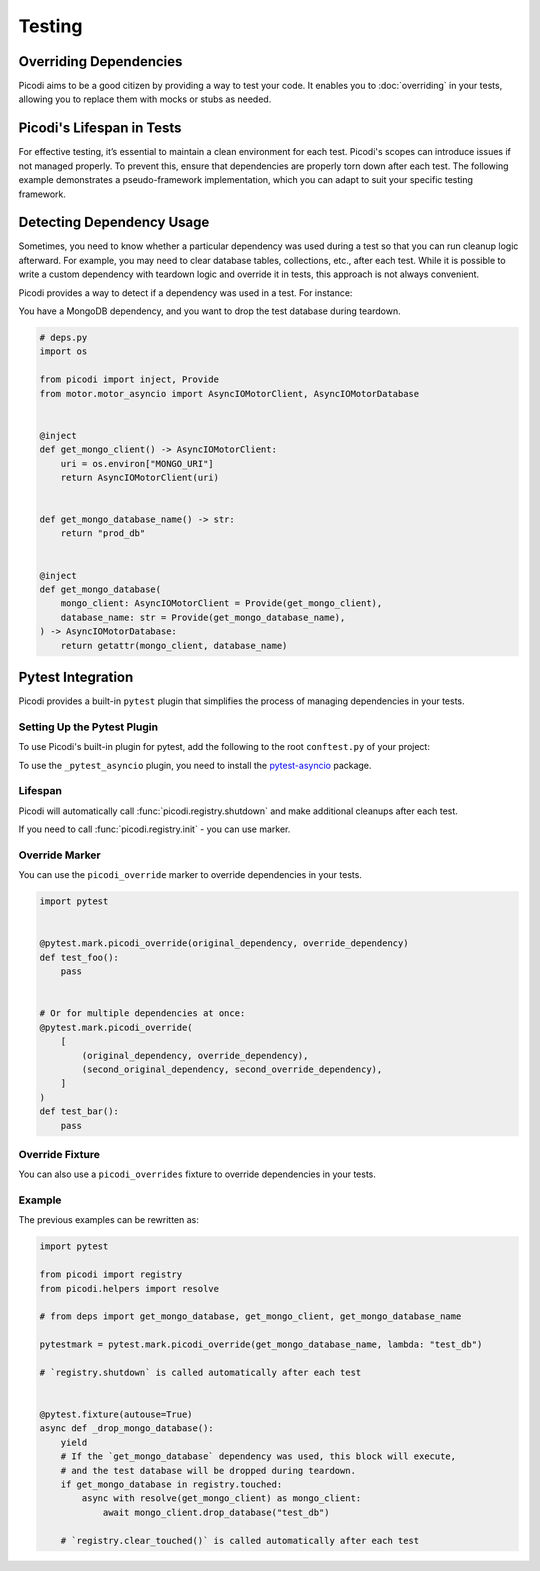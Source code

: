 Testing
=======

Overriding Dependencies
-----------------------

Picodi aims to be a good citizen by providing a way to test your code. It
enables you to :doc:`overriding` in your tests, allowing you to replace
them with mocks or stubs as needed.

Picodi's Lifespan in Tests
--------------------------

For effective testing, it’s essential to maintain a clean environment for each test.
Picodi's scopes can introduce issues if not managed properly. To prevent this,
ensure that dependencies are properly torn down after each test.
The following example demonstrates a pseudo-framework implementation,
which you can adapt to suit your specific testing framework.

.. testcode::

    from picodi import registry


    async def teardown_hook():
        await registry.shutdown()


Detecting Dependency Usage
--------------------------

Sometimes, you need to know whether a particular dependency was used during a test so
that you can run cleanup logic afterward.
For example, you may need to clear database tables, collections, etc., after each test.
While it is possible to write a custom dependency with teardown logic and override it
in tests, this approach is not always convenient.

Picodi provides a way to detect if a dependency was used in a test. For instance:

You have a MongoDB dependency, and you want to drop the test database during teardown.

.. code-block:: python

    # deps.py
    import os

    from picodi import inject, Provide
    from motor.motor_asyncio import AsyncIOMotorClient, AsyncIOMotorDatabase


    @inject
    def get_mongo_client() -> AsyncIOMotorClient:
        uri = os.environ["MONGO_URI"]
        return AsyncIOMotorClient(uri)


    def get_mongo_database_name() -> str:
        return "prod_db"


    @inject
    def get_mongo_database(
        mongo_client: AsyncIOMotorClient = Provide(get_mongo_client),
        database_name: str = Provide(get_mongo_database_name),
    ) -> AsyncIOMotorDatabase:
        return getattr(mongo_client, database_name)


.. testcode::

    from picodi import registry
    from picodi.helpers import resolve

    # from deps import get_mongo_database, get_mongo_client, get_mongo_database_name


    # Override MongoDB database name for tests
    async def setup_hook():
        with registry.override(get_mongo_database_name, lambda: "test_db"):
            yield


    async def teardown_hook(mongo_test_db_name):
        # If the `get_mongo_database` dependency was used, this block will execute,
        # and the test database will be dropped during teardown.
        if get_mongo_database in registry.touched:
            async with resolve(get_mongo_client) as mongo_client:
                await mongo_client.drop_database(mongo_test_db_name)

        # Clear touched dependencies after each test to ensure correct detection
        registry.clear_touched()


Pytest Integration
------------------

Picodi provides a built-in ``pytest`` plugin that simplifies the process of
managing dependencies in your tests.

Setting Up the Pytest Plugin
****************************

To use Picodi's built-in plugin for pytest,
add the following to the root ``conftest.py`` of your project:

.. testcode::

    # conftest.py
    pytest_plugins = [
        "picodi.integrations._pytest",
        # If you use asyncio in your tests, add the following plugin as well.
        # It must be added after the main plugin.
        "picodi.integrations._pytest_asyncio",
    ]

To use the ``_pytest_asyncio`` plugin, you need to install the
`pytest-asyncio <https://pypi.org/project/pytest-asyncio/>`_ package.

Lifespan
********

Picodi will automatically call :func:`picodi.registry.shutdown`
and make additional cleanups after each test.

If you need to call :func:`picodi.registry.init` - you can use marker.

.. testcode::

    import pytest
    from picodi import SingletonScope, registry


    @registry.set_scope(scope_class=SingletonScope)
    def my_dependency():
        return "my_dependency"


    @pytest.mark.picodi_init_dependencies(dependencies=[my_dependency])
    async def test_bar():
        pass

Override Marker
***************

You can use the ``picodi_override`` marker to override dependencies in your tests.

.. code-block:: python

    import pytest


    @pytest.mark.picodi_override(original_dependency, override_dependency)
    def test_foo():
        pass


    # Or for multiple dependencies at once:
    @pytest.mark.picodi_override(
        [
            (original_dependency, override_dependency),
            (second_original_dependency, second_override_dependency),
        ]
    )
    def test_bar():
        pass


Override Fixture
*****************

You can also use a ``picodi_overrides`` fixture to override dependencies in your tests.

.. testcode::

    import pytest


    @pytest.fixture()
    def picodi_overrides():
        return [(original_dependency, override_dependency)]


    @pytest.mark.usefixtures("picodi_overrides")
    def test_foo():
        pass

Example
*******

The previous examples can be rewritten as:

.. code-block:: python

    import pytest

    from picodi import registry
    from picodi.helpers import resolve

    # from deps import get_mongo_database, get_mongo_client, get_mongo_database_name

    pytestmark = pytest.mark.picodi_override(get_mongo_database_name, lambda: "test_db")

    # `registry.shutdown` is called automatically after each test


    @pytest.fixture(autouse=True)
    async def _drop_mongo_database():
        yield
        # If the `get_mongo_database` dependency was used, this block will execute,
        # and the test database will be dropped during teardown.
        if get_mongo_database in registry.touched:
            async with resolve(get_mongo_client) as mongo_client:
                await mongo_client.drop_database("test_db")

        # `registry.clear_touched()` is called automatically after each test
